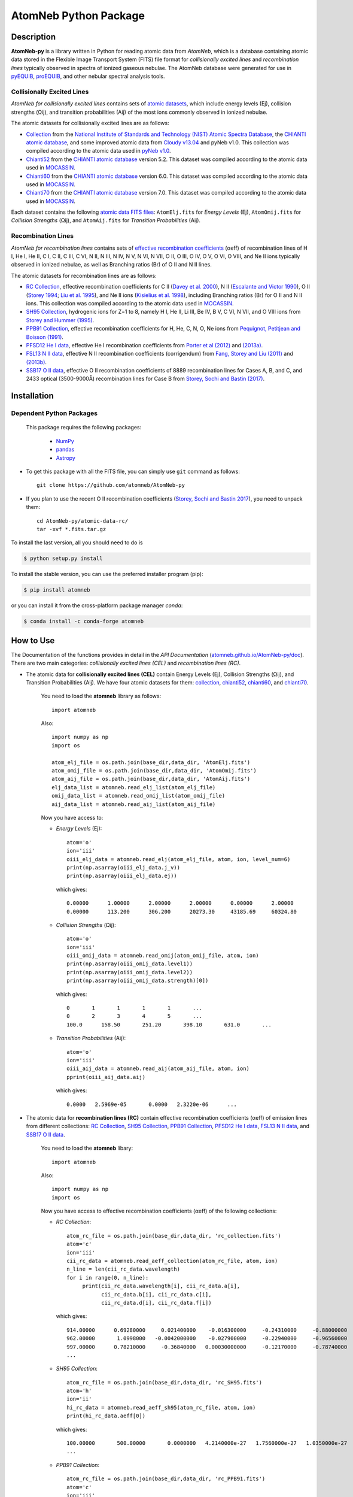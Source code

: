======================
AtomNeb Python Package
======================

.. image:: https://img.shields.io/pypi/v/atomneb.svg?style=flat
    :target: https://pypi.python.org/pypi/atomneb/
    :alt: PyPI Version
    
.. image:: https://travis-ci.org/atomneb/AtomNeb-py.svg?branch=master
    :target: https://travis-ci.org/atomneb/AtomNeb-py
    :alt: Build Status
    
.. image:: https://ci.appveyor.com/api/projects/status/gi4ok3wy7jjn1ekb?svg=true
    :target: https://ci.appveyor.com/project/danehkar/atomneb-py
    :alt: Build Status
    
.. image:: https://coveralls.io/repos/github/atomneb/AtomNeb-py/badge.svg?branch=master
    :target: https://coveralls.io/github/atomneb/AtomNeb-py?branch=master
    :alt: Coverage Status
    
.. image:: https://img.shields.io/badge/license-GPL-blue.svg
    :target: https://github.com/atomneb/AtomNeb-py/blob/master/LICENSE
    :alt: GitHub license
    
.. image:: https://img.shields.io/conda/vn/conda-forge/atomneb.svg
    :target: https://anaconda.org/conda-forge/atomneb
    :alt: Anaconda Cloud
    
.. image:: https://img.shields.io/badge/python-2.7%2C%203.8-blue.svg
    :alt: Support Python versions 2.7 and 3.8


Description
===========

**AtomNeb-py** is a library written in Python for reading atomic data from *AtomNeb*, which is a database containing atomic data stored in the Flexible Image Transport System (FITS) file format for *collisionally excited lines* and *recombination lines* typically observed in spectra of ionized gaseous nebulae. The AtomNeb database were generated for use in `pyEQUIB <https://github.com/equib/pyEQUIB>`_, `proEQUIB <https://github.com/equib/proEQUIB>`_, and other nebular spectral analysis tools. 


Collisionally Excited Lines
---------------------------

*AtomNeb for collisionally excited lines*  contains sets of `atomic datasets <https://github.com/atomneb/AtomNeb-py/tree/master/atomic-data>`_, which include energy levels (Ej), collision strengths (Ωij), and transition probabilities (Aij) of the most ions commonly observed in ionized nebulae.

The atomic datasets for collisionally excited lines are as follows:

* `Collection <https://github.com/atomneb/AtomNeb-py/tree/master/atomic-data/collection>`_ from the `National Institute of Standards and Technology (NIST) Atomic Spectra Database <https://www.nist.gov/pml/atomic-spectra-database>`_, the `CHIANTI atomic database <http://www.chiantidatabase.org/>`_, and some improved atomic data from `Cloudy v13.04 <https://www.nublado.org/>`_ and pyNeb v1.0. This collection was compiled according to the atomic data used in `pyNeb v1.0 <http://www.iac.es/proyecto/PyNeb/>`_.

* `Chianti52 <https://github.com/atomneb/AtomNeb-py/tree/master/atomic-data/chianti52>`_ from the `CHIANTI atomic database <http://www.chiantidatabase.org/>`_ version 5.2. This dataset was compiled according to the atomic data used in `MOCASSIN <https://github.com/mocassin/MOCASSIN-2.0>`_.

* `Chianti60 <https://github.com/atomneb/AtomNeb-py/tree/master/atomic-data/chianti60>`_ from the `CHIANTI atomic database <http://www.chiantidatabase.org/>`_ version 6.0. This dataset was compiled according to the atomic data used in `MOCASSIN <https://github.com/mocassin/MOCASSIN-2.0>`_.

* `Chianti70 <https://github.com/atomneb/AtomNeb-py/tree/master/atomic-data/chianti70>`_ from the `CHIANTI atomic database <http://www.chiantidatabase.org/>`_ version 7.0. This dataset was compiled according to the atomic data used in `MOCASSIN <https://github.com/mocassin/MOCASSIN-2.0>`_.


Each dataset contains the following `atomic data FITS files <https://github.com/atomneb/AtomNeb-py/tree/master/atomic-data/chianti70>`_: ``AtomElj.fits`` for *Energy Levels* (Ej), ``AtomOmij.fits`` for *Collision Strengths* (Ωij), and ``AtomAij.fits`` for *Transition Probabilities* (Aij).


Recombination Lines
-------------------

*AtomNeb for recombination lines* contains sets of `effective recombination coefficients <https://github.com/atomneb/AtomNeb-py/tree/master/atomic-data-rc>`_ (αeff) of recombination lines of H I, He I, He II, C I, C II, C III, C VI, N II, N III, N IV, N V, N VI, N VII, O II, O III, O IV, O V, O VI, O VIII, and Ne II ions typically observed in ionized nebulae, as well as Branching ratios (Br) of O II and N II lines.

The atomic datasets for recombination lines are as follows:

* `RC Collection <https://github.com/atomneb/AtomNeb-py/tree/master/atomic-data-rc>`_, effective recombination coefficients for C II (`Davey et al. 2000 <http://adsabs.harvard.edu/abs/2000A%26AS..142...85D>`_), N II (`Escalante and Victor 1990 <http://adsabs.harvard.edu/abs/1990ApJS...73..513E>`_), O II (`Storey 1994 <http://adsabs.harvard.edu/abs/1994A%26A...282..999S>`_; `Liu et al. 1995 <http://adsabs.harvard.edu/abs/1995MNRAS.272..369L>`_), and Ne II ions (`Kisielius et al. 1998 <http://adsabs.harvard.edu/abs/1998A%26AS..133..257K>`_), including Branching ratios (Br) for O II and N II ions. This collection was compiled according to the atomic data used in `MOCASSIN <https://github.com/mocassin/MOCASSIN-2.0>`_.

* `SH95 Collection <https://github.com/atomneb/AtomNeb-py/tree/master/atomic-data-rc>`_, hydrogenic ions for Z=1 to 8, namely H I, He II, Li III, Be IV, B V, C VI, N VII, and O VIII ions from `Storey and Hummer (1995) <http://adsabs.harvard.edu/abs/1995MNRAS.272...41S>`_.

* `PPB91 Collection <https://github.com/atomneb/AtomNeb-py/tree/master/atomic-data-rc>`_, effective recombination coefficients for H, He, C, N, O, Ne ions from `Pequignot, Petitjean and Boisson (1991) <http://adsabs.harvard.edu/abs/1991A%26A...251..680P>`_.

* `PFSD12 He I data <https://github.com/atomneb/AtomNeb-py/tree/master/atomic-data-rc>`_, effective He I recombination coefficients from `Porter et al (2012) <http://adsabs.harvard.edu/abs/2012MNRAS.425L..28P>`_ and `(2013a) <http://adsabs.harvard.edu/abs/2013MNRAS.433L..89P>`_.

* `FSL13 N II data <https://github.com/atomneb/AtomNeb-py/tree/master/atomic-data-rc>`_, effective N II recombination coefficients (corrigendum) from `Fang, Storey and Liu (2011) <http://adsabs.harvard.edu/abs/2011A%26A...530A..18F>`_ and `(2013b) <http://adsabs.harvard.edu/abs/2013A%26A...550C...2F>`_.

* `SSB17 O II data <https://github.com/atomneb/AtomNeb-py/tree/master/atomic-data-rc>`_, effective O II recombination coefficients of 8889 recombination lines for Cases A, B, and C, and 2433 optical (3500-9000Å) recombination lines for Case B from `Storey, Sochi and Bastin (2017) <http://adsabs.harvard.edu/abs/2017MNRAS.470..379S>`_.



Installation
============

Dependent Python Packages
-------------------------

 This package requires the following packages:

    - `NumPy <https://numpy.org/>`_
    - `pandas <https://pandas.pydata.org/>`_
    - `Astropy <https://www.astropy.org/>`_
    
* To get this package with all the FITS file, you can simply use ``git`` command as follows::

        git clone https://github.com/atomneb/AtomNeb-py

* If you plan to use the recent O II recombination coefficients (`Storey, Sochi and Bastin 2017 <http://adsabs.harvard.edu/abs/2017MNRAS.470..379S>`_), you need to unpack them::

        cd AtomNeb-py/atomic-data-rc/
        tar -xvf *.fits.tar.gz


To install the last version, all you should need to do is

.. code-block::

    $ python setup.py install

To install the stable version, you can use the preferred installer program (pip):

.. code-block::

    $ pip install atomneb

or you can install it from the cross-platform package manager *conda*:

.. code-block::

    $ conda install -c conda-forge atomneb

How to Use
==========

The Documentation of the functions provides in detail in the *API Documentation* (`atomneb.github.io/AtomNeb-py/doc <https://atomneb.github.io/AtomNeb-py/doc>`_). There are two main categories: *collisionally excited lines (CEL)* and *recombination lines (RC)*.

* The atomic data for **collisionally excited lines (CEL)** contain Energy Levels (Ej), Collision Strengths (Ωij), and Transition Probabilities (Aij). We have four atomic datasets for them: `collection <https://github.com/atomneb/AtomNeb-py/tree/master/atomic-data/collection>`_, `chianti52 <https://github.com/atomneb/AtomNeb-py/tree/master/atomic-data/chianti52>`_, `chianti60 <https://github.com/atomneb/AtomNeb-py/tree/master/atomic-data/chianti60>`_, and `chianti70 <https://github.com/atomneb/AtomNeb-py/tree/master/atomic-data/chianti70>`_. 
    
    You need to load the **atomneb** library as follows::
    
        import atomneb
     
    Also::

        import numpy as np
        import os
        
        atom_elj_file = os.path.join(base_dir,data_dir, 'AtomElj.fits')
        atom_omij_file = os.path.join(base_dir,data_dir, 'AtomOmij.fits')
        atom_aij_file = os.path.join(base_dir,data_dir, 'AtomAij.fits')
        elj_data_list = atomneb.read_elj_list(atom_elj_file)
        omij_data_list = atomneb.read_omij_list(atom_omij_file)
        aij_data_list = atomneb.read_aij_list(atom_aij_file)
   
    Now you have access to:
     
    - *Energy Levels* (Ej)::
    
        atom='o'
        ion='iii'
        oiii_elj_data = atomneb.read_elj(atom_elj_file, atom, ion, level_num=6)
        print(np.asarray(oiii_elj_data.j_v))
        print(np.asarray(oiii_elj_data.ej))
    
      which gives::
    
        0.00000      1.00000      2.00000      2.00000      0.00000      2.00000
        0.00000      113.200      306.200      20273.30     43185.69     60324.80
    
    - *Collision Strengths* (Ωij)::
    
        atom='o'
        ion='iii'
        oiii_omij_data = atomneb.read_omij(atom_omij_file, atom, ion)
        print(np.asarray(oiii_omij_data.level1))
        print(np.asarray(oiii_omij_data.level2))
        print(np.asarray(oiii_omij_data.strength)[0])
    
      which gives::
        
        0       1       1       1       1       ...
        0       2       3       4       5       ...
        100.0      158.50       251.20       398.10       631.0       ...
    
    - *Transition Probabilities* (Aij)::
    
        atom='o'
        ion='iii'
        oiii_aij_data = atomneb.read_aij(atom_aij_file, atom, ion)
        pprint(oiii_aij_data.aij)
    
      which gives::
        
         0.0000   2.5969e-05       0.0000   2.3220e-06      ...
    
* The atomic data for **recombination lines (RC)** contain effective recombination coefficients (αeff) of emission lines from different collections: `RC Collection <https://github.com/atomneb/AtomNeb-py/tree/master/atomic-data-rc>`_, `SH95 Collection <https://github.com/atomneb/AtomNeb-py/tree/master/atomic-data-rc>`_, `PPB91 Collection <https://github.com/atomneb/AtomNeb-py/tree/master/atomic-data-rc>`_, `PFSD12 He I data <https://github.com/atomneb/AtomNeb-py/tree/master/atomic-data-rc>`_, `FSL13 N II data <https://github.com/atomneb/AtomNeb-py/tree/master/atomic-data-rc>`_, and `SSB17 O II data <https://github.com/atomneb/AtomNeb-py/tree/master/atomic-data-rc>`_.
    
    You need to load the **atomneb** libary::
    
    
        import atomneb
     
    Also::

        import numpy as np
        import os
    
    Now you have access to effective recombination coefficients (αeff) of the following collections:
     
    - *RC Collection*::

        atom_rc_file = os.path.join(base_dir,data_dir, 'rc_collection.fits')
        atom='c'
        ion='iii'
        cii_rc_data = atomneb.read_aeff_collection(atom_rc_file, atom, ion)
        n_line = len(cii_rc_data.wavelength)
        for i in range(0, n_line):
             print(cii_rc_data.wavelength[i], cii_rc_data.a[i], 
                   cii_rc_data.b[i], cii_rc_data.c[i], 
                   cii_rc_data.d[i], cii_rc_data.f[i])
        
      which gives::
    
        914.00000      0.69280000     0.021400000    -0.016300000     -0.24310000     -0.88000000
        962.00000       1.0998000   -0.0042000000    -0.027900000     -0.22940000     -0.96560000
        997.00000      0.78210000     -0.36840000   0.00030000000     -0.12170000     -0.78740000
        ...
        
    - *SH95 Collection*::
    
        atom_rc_file = os.path.join(base_dir,data_dir, 'rc_SH95.fits')
        atom='h'
        ion='ii'
        hi_rc_data = atomneb.read_aeff_sh95(atom_rc_file, atom, ion)
        print(hi_rc_data.aeff[0])
        
      which gives::
    
        100.00000       500.00000       0.0000000   4.2140000e-27   1.7560000e-27   1.0350000e-27
        ...
        
    - *PPB91 Collection*::
    
        atom_rc_file = os.path.join(base_dir,data_dir, 'rc_PPB91.fits')
        atom='c'
        ion='iii'
        cii_rc_data = atomneb.read_aeff_ppb91(atom_rc_file, atom, ion)
        n_line = len(cii_rc_data.wavelength)
        for i in range(0, n_line):
           print(cii_rc_data.ion[i], cii_rc_data.case1[i], cii_rc_data.wavelength[i],
                 cii_rc_data.a[i], cii_rc_data.b[i], cii_rc_data.c[i],
                 cii_rc_data.d[i], cii_rc_data.br[i], cii_rc_data.q[i], cii_rc_data.y[i])
           
      which gives::
    
        C2+A       9903.4600      0.69700000     -0.78400000       4.2050000      0.72000000       1.0000000       1.6210000
        C2+A       4267.1500       1.0110000     -0.75400000       2.5870000      0.71900000      0.95000000       2.7950000
        ...
          
    - *PFSD12 He I data*::

        atom_rc_file = os.path.join(base_dir,data_dir, 'rc_he_ii_PFSD12.fits')
        atom='he'
        ion='ii'
        hei_rc_data = atomneb.read_aeff_he_i_pfsd12(atom_rc_file, atom, ion)
        hei_rc_data_wave = atomneb.read_aeff_he_i_pfsd12(atom_rc_file, atom, ion, wavelength=True)
        print(hei_rc_data.aeff[0])
           
      which gives::
    
        5000.0000       10.000000      -25.379540      -25.058970      -25.948440      -24.651820      -25.637660     
        ...
        
    - *FSL13 N II data*::
    
        atom_rc_file = os.path.join(base_dir,data_dir, 'rc_n_iii_FSL13.fits')
        atom='n'
        ion='iii'
        wavelength_range=[4400.0, 7100.0] 
        nii_rc_data = atomneb.read_aeff_n_ii_fsl13(atom_rc_file, atom, ion, wavelength_range)
        nii_rc_data_wave = atomneb.read_aeff_n_ii_fsl13(atom_rc_file, atom, ion, wavelength_range, wavelength=True)
        print(nii_rc_data.aeff[0])
        n_line = len(nii_rc_data_wave.wavelength)
        for i in range(0, n_line):
           print(nii_rc_data_wave.wavelength[i], nii_rc_data_wave.tr[i], nii_rc_data_wave.trans[i])
        
      which gives::
    
        255.000      79.5000      47.3000      12.5000      6.20000      4.00000      2.86000
        258.000      54.4000      29.7000      7.92000      4.11000      2.72000      2.00000
        310.000      48.1000      23.7000      5.19000      2.55000      1.65000      1.21000
        434.000      50.3000      23.2000      4.71000      2.26000      1.45000      1.05000
          
        6413.23 6g - 4f2p6g G[9/2]o4 - 2p4f F[7/2]e3
        6556.32 6g - 4f2p6g G[9/2]o5 - 2p4f G[7/2]e4
        6456.97 6g - 4f2p6g G[9/2]o5 - 2p4f F[7/2]e4
        6446.53 6g - 4f2p6g F[7/2]o3 - 2p4f D[5/2]e2
        6445.34 6g - 4f2p6g F[7/2]o4 - 2p4f D[5/2]e3
        ...
        
    - *SSB17 O II data*: You first need to unpack rc_o_iii_SSB17_orl_case_b.fits.tar.gz, e.g.:: 

        tar -xvf rc_o_iii_SSB17_orl_case_b.fits.tar.gz

      If you need to have access to the full dataset (entire wavelengths, case A and B)::

        tar -xvf rc_o_iii_SSB17.fits.tar.gz


      Please note that using the entire atomic data will make your program very slow and you may need to have a higher memory on your system. Without the above comment, as default, the cose uses rc_o_iii_SSB17_orl_case_b.fits::

        aatom_rc_file = os.path.join(base_dir,data_dir, 'rc_o_iii_SSB17_orl_case_b.fits')
        atom='o'
        ion='iii'
        case1='B'
        wavelength_range=[5320.0, 5330.0] 
        oii_rc_data = atomneb.read_aeff_o_ii_ssb17(atom_rc_file, atom, ion, case1, wavelength_range)
        oii_rc_data_wave = atomneb.read_aeff_o_ii_ssb17(atom_rc_file, atom, ion, case1, wavelength_range, wavelength=True)
        print(oii_rc_data.aeff[0])
        n_line = len(oii_rc_data_wave.wavelength)
        for i in range(0, n_line):
           print(oii_rc_data_wave.wavelength[i], oii_rc_data_wave.lower_term[i], oii_rc_data_wave.upper_term[i])
        
      which gives::
    
        1.64100e-30  1.60000e-30  1.56400e-30  1.54100e-30  1.52100e-30  1.50900e-30
        ...
          
        5327.17 2s22p2(1S)3p 2Po
        5325.42 2s22p2(1S)3p 2Po
        5327.18 2s22p2(1D)3d 2Ge
        5326.84 2s22p2(1D)3d 2Ge
        ...


Documentation
=============

For more information on how to use the API functions from the AtomNeb Python package, please read the `API Documentation  <https://atomneb.github.io/AtomNeb-py/doc>`_ published on `atomneb.github.io/AtomNeb-py <https://atomneb.github.io/AtomNeb-py>`_.


References
==========

* Danehkar, A. (2019). AtomNeb: IDL Library for Atomic Data of Ionized Nebulae. *J. Open Source Softw.*, **4**, 898. doi:`10.21105/joss.00898 <https://doi.org/10.21105/joss.00898>`_

